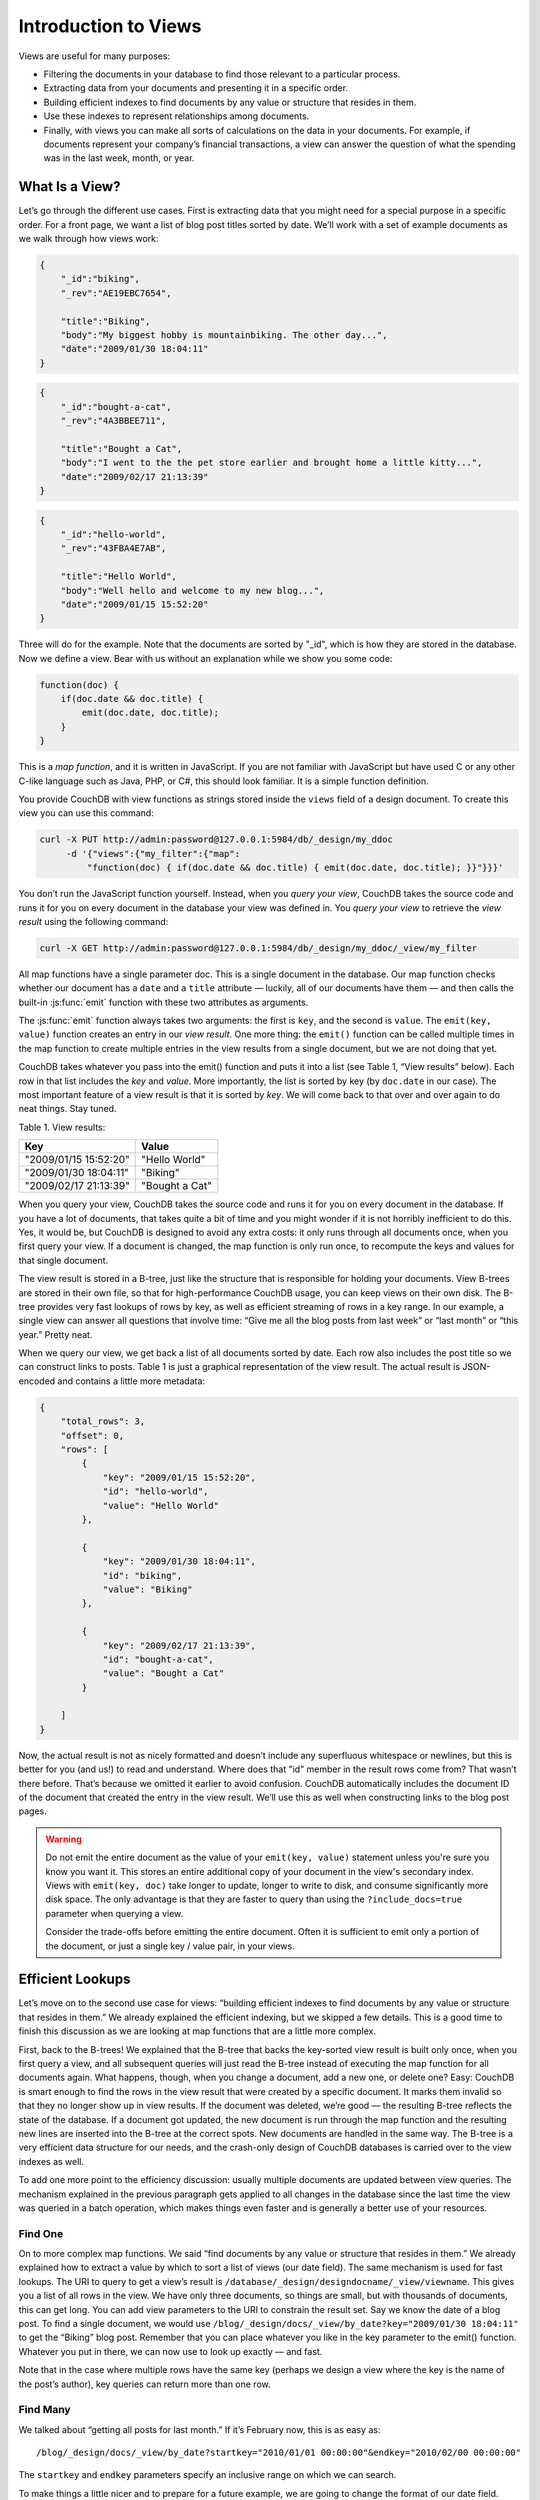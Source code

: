 .. Licensed under the Apache License, Version 2.0 (the "License"); you may not
.. use this file except in compliance with the License. You may obtain a copy of
.. the License at
..
..   http://www.apache.org/licenses/LICENSE-2.0
..
.. Unless required by applicable law or agreed to in writing, software
.. distributed under the License is distributed on an "AS IS" BASIS, WITHOUT
.. WARRANTIES OR CONDITIONS OF ANY KIND, either express or implied. See the
.. License for the specific language governing permissions and limitations under
.. the License.

.. _views/intro:

=====================
Introduction to Views
=====================

Views are useful for many purposes:

- Filtering the documents in your database to find those relevant to a
  particular process.
- Extracting data from your documents and presenting it in a specific order.
- Building efficient indexes to find documents by any value or structure that
  resides in them.
- Use these indexes to represent relationships among documents.
- Finally, with views you can make all sorts of calculations on the data in your
  documents. For example, if documents represent your company’s financial
  transactions, a view can answer the question of what the spending was in the
  last week, month, or year.

What Is a View?
===============

Let’s go through the different use cases. First is extracting data that you
might need for a special purpose in a specific order. For a front page, we want
a list of blog post titles sorted by date. We’ll work with a set of example
documents as we walk through how views work:

.. code-block:: javascript

    {
        "_id":"biking",
        "_rev":"AE19EBC7654",

        "title":"Biking",
        "body":"My biggest hobby is mountainbiking. The other day...",
        "date":"2009/01/30 18:04:11"
    }

.. code-block:: javascript

    {
        "_id":"bought-a-cat",
        "_rev":"4A3BBEE711",

        "title":"Bought a Cat",
        "body":"I went to the the pet store earlier and brought home a little kitty...",
        "date":"2009/02/17 21:13:39"
    }

.. code-block:: javascript

    {
        "_id":"hello-world",
        "_rev":"43FBA4E7AB",

        "title":"Hello World",
        "body":"Well hello and welcome to my new blog...",
        "date":"2009/01/15 15:52:20"
    }

Three will do for the example. Note that the documents are sorted by "_id",
which is how they are stored in the database. Now we define a view.
Bear with us without an explanation while we show you some code:

.. code-block:: javascript

    function(doc) {
        if(doc.date && doc.title) {
            emit(doc.date, doc.title);
        }
    }

This is a `map function`, and it is written in JavaScript. If you are not
familiar with JavaScript but have used C or any other C-like language such as
Java, PHP, or C#, this should look familiar. It is a simple function definition.

You provide CouchDB with view functions as strings stored inside the ``views``
field of a design document. To create this view you can use this command:

.. code-block:: console

    curl -X PUT http://admin:password@127.0.0.1:5984/db/_design/my_ddoc
         -d '{"views":{"my_filter":{"map":
             "function(doc) { if(doc.date && doc.title) { emit(doc.date, doc.title); }}"}}}'

You don’t run the JavaScript function yourself. Instead, when you
`query your view`, CouchDB takes the source code and runs it for you on every
document in the database your view was defined in. You `query your view` to
retrieve the `view result` using the following command:

.. code-block:: console

    curl -X GET http://admin:password@127.0.0.1:5984/db/_design/my_ddoc/_view/my_filter

All map functions have a single parameter doc. This is a single document in
the database. Our map function checks whether our document has a ``date`` and
a ``title`` attribute — luckily, all of our documents have them — and then calls
the built-in :js:func:`emit` function with these two attributes as arguments.

The :js:func:`emit` function always takes two arguments: the first is ``key``,
and the second is ``value``. The ``emit(key, value)`` function creates an entry
in our `view result`. One more thing: the ``emit()`` function can be called
multiple times in the map function to create multiple entries in the view
results from a single document, but we are not doing that yet.

CouchDB takes whatever you pass into the emit() function and puts it into a list
(see Table 1, “View results” below). Each row in that list includes the `key`
and `value`. More importantly, the list is sorted by key (by ``doc.date``
in our case).  The most important feature of a view result is that it is sorted
by `key`. We will come back to that over and over again to do neat things. Stay
tuned.

Table 1. View results:

+-----------------------+------------------+
|         Key           |      Value       |
+=======================+==================+
| "2009/01/15 15:52:20" | "Hello World"    |
+-----------------------+------------------+
| "2009/01/30 18:04:11" | "Biking"         |
+-----------------------+------------------+
| "2009/02/17 21:13:39" | "Bought a Cat"   |
+-----------------------+------------------+

When you query your view, CouchDB takes the source code and runs it for you on
every document in the database. If you have a lot of documents, that takes
quite a bit of time and you might wonder if it is not horribly inefficient
to do this. Yes, it would be, but CouchDB is designed to avoid any extra costs:
it only runs through all documents once, when you first query your view.
If a document is changed, the map function is only run once, to recompute
the keys and values for that single document.

The view result is stored in a B-tree, just like the structure that is
responsible for holding your documents. View B-trees are stored in their
own file, so that for high-performance CouchDB usage, you can keep views on
their own disk. The B-tree provides very fast lookups of rows by key, as well
as efficient streaming of rows in a key range. In our example, a single view
can answer all questions that involve time: “Give me all the blog posts from
last week” or “last month” or “this year.” Pretty neat.

When we query our view, we get back a list of all documents sorted by date.
Each row also includes the post title so we can construct links to posts.
Table 1 is just a graphical representation of the view result.
The actual result is JSON-encoded and contains a little more metadata:

.. code-block:: javascript

    {
        "total_rows": 3,
        "offset": 0,
        "rows": [
            {
                "key": "2009/01/15 15:52:20",
                "id": "hello-world",
                "value": "Hello World"
            },

            {
                "key": "2009/01/30 18:04:11",
                "id": "biking",
                "value": "Biking"
            },

            {
                "key": "2009/02/17 21:13:39",
                "id": "bought-a-cat",
                "value": "Bought a Cat"
            }

        ]
    }

Now, the actual result is not as nicely formatted and doesn’t include any
superfluous whitespace or newlines, but this is better for you (and us!)
to read and understand. Where does that "id" member in the result rows come
from? That wasn’t there before. That’s because we omitted it earlier to avoid
confusion. CouchDB automatically includes the document ID of the document that
created the entry in the view result. We’ll use this as well when constructing
links to the blog post pages.

.. warning::

    Do not emit the entire document as the value of your ``emit(key, value)``
    statement unless you're sure you know you want it. This stores an entire
    additional copy of your document in the view's secondary index. Views with
    ``emit(key, doc)`` take longer to update, longer to write to disk, and
    consume significantly more disk space. The only advantage is that they
    are faster to query than using the ``?include_docs=true`` parameter when
    querying a view.

    Consider the trade-offs before emitting the entire document. Often it is
    sufficient to emit only a portion of the document, or just a single key /
    value pair, in your views.

Efficient Lookups
=================

Let’s move on to the second use case for views: “building efficient indexes to
find documents by any value or structure that resides in them.” We already
explained the efficient indexing, but we skipped a few details. This is a good
time to finish this discussion as we are looking at map functions that are a
little more complex.

First, back to the B-trees! We explained that the B-tree that backs the
key-sorted view result is built only once, when you first query a view,
and all subsequent queries will just read the B-tree instead of executing
the map function for all documents again. What happens, though, when you change
a document, add a new one, or delete one? Easy: CouchDB is smart enough
to find the rows in the view result that were created by a specific document.
It marks them invalid so that they no longer show up in view results.
If the document was deleted, we’re good — the resulting B-tree reflects the
state of the database. If a document got updated, the new document is run
through the map function and the resulting new lines are inserted into
the B-tree at the correct spots. New documents are handled in the same way.
The B-tree is a very efficient data structure for our needs, and the crash-only
design of CouchDB databases is carried over to the view indexes as well.

To add one more point to the efficiency discussion: usually multiple documents
are updated between view queries. The mechanism explained in the previous
paragraph gets applied to all changes in the database since the last time
the view was queried in a batch operation, which makes things even faster and
is generally a better use of your resources.

Find One
--------

On to more complex map functions. We said “find documents by any value or
structure that resides in them.” We already explained how to extract a value
by which to sort a list of views (our date field). The same mechanism is used
for fast lookups. The URI to query to get a view’s result is
``/database/_design/designdocname/_view/viewname``. This gives you a list of all
rows in the view. We have only three documents, so things are small, but with
thousands of documents, this can get long. You can add view parameters to the
URI to constrain the result set. Say we know the date of a blog post.
To find a single document, we would use
``/blog/_design/docs/_view/by_date?key="2009/01/30 18:04:11"``
to get the “Biking” blog post. Remember that you can place whatever you like
in the key parameter to the emit() function. Whatever you put in there, we can
now use to look up exactly — and fast.

Note that in the case where multiple rows have the same key (perhaps we design
a view where the key is the name of the post’s author), key queries can return
more than one row.

Find Many
---------

We talked about “getting all posts for last month.” If it’s February now,
this is as easy as::

    /blog/_design/docs/_view/by_date?startkey="2010/01/01 00:00:00"&endkey="2010/02/00 00:00:00"

The ``startkey`` and ``endkey`` parameters specify an inclusive range on which
we can search.

To make things a little nicer and to prepare for a future example, we are going
to change the format of our date field. Instead of a string, we are going to use
an array, where individual members are part of a timestamp in decreasing
significance. This sounds fancy, but it is rather easy. Instead of::

    {
        "date": "2009/01/31 00:00:00"
    }

we use::

    {
        "date": [2009, 1, 31, 0, 0, 0]
    }

Our map function does not have to change for this, but our view result looks
a little different:

Table 2. New view results:

+---------------------------+------------------+
|            Key            |      Value       |
+===========================+==================+
| [2009, 1, 15, 15, 52, 20] | "Hello World"    |
+---------------------------+------------------+
| [2009, 2, 17, 21, 13, 39] | "Biking"         |
+---------------------------+------------------+
| [2009, 1, 30, 18, 4, 11]  | "Bought a Cat"   |
+---------------------------+------------------+

And our queries change to::

    /blog/_design/docs/_view/by_date?startkey=[2010, 1, 1, 0, 0, 0]&endkey=[2010, 2, 1, 0, 0, 0]

For all you care, this is just a change in syntax, not meaning. But it shows
you the power of views. Not only can you construct an index with scalar values
like strings and integers, you can also use JSON structures as keys for your
views. Say we tag our documents with a list of tags and want to see all tags,
but we don’t care for documents that have not been tagged.

.. code-block:: javascript

    {
        ...
        tags: ["cool", "freak", "plankton"],
        ...
    }

.. code-block:: javascript

    {
        ...
        tags: [],
        ...
    }

.. code-block:: javascript

    function(doc) {
        if(doc.tags.length > 0) {
            for(var idx in doc.tags) {
                emit(doc.tags[idx], null);
            }
        }
    }

This shows a few new things. You can have conditions on structure
(``if(doc.tags.length > 0)``) instead of just values. This is also an example of
how a map function calls :js:func:`emit` multiple times per document.
And finally, you can pass null instead of a value to the value parameter.
The same is true for the key parameter. We’ll see in a bit how that is useful.

Reversed Results
----------------

To retrieve view results in reverse order, use the ``descending=true`` query
parameter. If you are using a ``startkey`` parameter, you will find that CouchDB
returns different rows or no rows at all. What’s up with that?

It’s pretty easy to understand when you see how view query options work under
the hood. A view is stored in a tree structure for fast lookups. Whenever you
query a view, this is how CouchDB operates:

#. Starts reading at the top, or at the position that ``startkey`` specifies,
   if present.
#. Returns one row at a time until the end or until it hits ``endkey``,
   if present.

If you specify ``descending=true``, the reading direction is reversed,
not the sort  order of the rows in the view. In addition, the same two-step
procedure is followed.

Say you have a view result that looks like this:

+-----+-------+
| Key | Value |
+=====+=======+
|  0  | "foo" |
+-----+-------+
|  1  | "bar" |
+-----+-------+
|  2  | "baz" |
+-----+-------+

Here are potential query options: ``?startkey=1&descending=true``. What will
CouchDB do? See #1 above: it jumps to ``startkey``, which is the row with the
key ``1``, and starts reading backward until it hits the end of the view.
So the particular result would be:

+-----+-------+
| Key | Value |
+=====+=======+
|  1  | "bar" |
+-----+-------+
|  0  | "foo" |
+-----+-------+

This is very likely not what you want. To get the rows with the indexes ``1``
and ``2`` in reverse order, you need to switch the ``startkey`` to ``endkey``:
``endkey=1&descending=true``:

+-----+-------+
| Key | Value |
+=====+=======+
|  2  | "baz" |
+-----+-------+
|  1  | "bar" |
+-----+-------+

Now that looks a lot better. CouchDB started reading at the bottom of the view
and went backward until it hit ``endkey``.

The View to Get Comments for Posts
==================================

We use an array key here to support the ``group_level`` reduce query parameter.
CouchDB’s views are stored in the B-tree file structure. Because of the way
B-trees are structured, we can cache the intermediate reduce results in the
non-leaf nodes of the tree, so reduce queries can be computed along arbitrary
key ranges in logarithmic time. See Figure 1, “Comments map function”.

In the blog app, we use ``group_level`` reduce queries to compute the count of
comments both on a per-post and total basis, achieved by querying the same view
index with different methods. With some array keys, and assuming each key has
the value ``1``:

.. code-block:: javascript

  ["a","b","c"]
  ["a","b","e"]
  ["a","c","m"]
  ["b","a","c"]
  ["b","a","g"]

the reduce view:

.. code-block:: javascript

    function(keys, values, rereduce) {
        return sum(values)
    }

or:

.. code-block:: javascript

    _sum

which is a built-in CouchDB reduce function (the others are ``_count`` and
``_stats``). ``_sum`` here returns the total number of rows between the start
and end key. So with ``startkey=["a","b"]&endkey=["b"]`` (which includes the
first three of the above keys) the result would equal ``3``. The effect is to
count rows.  If you’d like to count rows without depending on the row value,
you can switch on the ``rereduce`` parameter:

.. code-block:: javascript

    function(keys, values, rereduce) {
        if (rereduce) {
            return sum(values);
        } else {
            return values.length;
        }
    }

.. note::
    The JavaScript function above could be effectively replaced by the built-in
    ``_count``.

.. figure:: ../../../images/views-intro-01.png
    :align: center
    :scale: 50 %
    :alt:  Comments map function

    Figure 1. Comments map function

This is the reduce view used by the example app to count comments, while
utilizing the map to output the comments, which are more useful than just
``1`` over and over. It pays to spend some time playing around with map and
reduce functions. Fauxton is OK for this, but it doesn’t give full access to
all the query parameters. Writing your own test code for views in your language
of choice is a great way to explore the nuances and capabilities of CouchDB’s
incremental MapReduce system.

Anyway, with a ``group_level`` query, you’re basically running a series of
reduce range queries: one for each group that shows up at the level you query.
Let’s reprint the key list from earlier, grouped at level ``1``:

.. code-block:: javascript

    ["a"]   3
    ["b"]   2

And at ``group_level=2``:

.. code-block:: javascript

    ["a","b"]   2
    ["a","c"]   1
    ["b","a"]   2

Using the parameter ``group=true`` makes it behave as though it were
``group_level=999``, so in the case of our current example, it would give the
number ``1`` for each key, as there are no exactly duplicated keys.

Reduce/Rereduce
===============

We briefly talked about the ``rereduce`` parameter to the reduce function.
We’ll explain what’s up with it in this section. By now, you should have learned
that your view result is stored in B-tree index structure for efficiency.
The existence and use of the ``rereduce`` parameter is tightly coupled to how
the B-tree index works.

Consider the map result are:

.. code-block:: javascript

    "afrikaans", 1
    "afrikaans", 1
    "chinese", 1
    "chinese", 1
    "chinese", 1
    "chinese", 1
    "french", 1
    "italian", 1
    "italian", 1
    "spanish", 1
    "vietnamese", 1
    "vietnamese", 1

Example 1. Example view result (mmm, food)

When we want to find out how many dishes there are per origin, we can reuse
the simple reduce function shown earlier:

.. code-block:: javascript

    function(keys, values, rereduce) {
        return sum(values);
    }

Figure 2, “The B-tree index” shows a simplified version of what the B-tree index
looks like. We abbreviated the key strings.

.. figure:: ../../../images/views-intro-02.png
    :align: center
    :alt: The B-tree index

    Figure 2. The B-tree index

The view result is what computer science grads call a “pre-order” walk through
the tree. We look at each element in each node starting from the left. Whenever
we see that there is a subnode to descend into, we descend and start reading
the elements in that subnode. When we have walked through the entire tree,
we’re done.

You can see that CouchDB stores both keys and values inside each leaf node.
In our case, it is simply always ``1``, but you might have a value where you
count other results and then all rows have a different value. What’s important
is that CouchDB runs all elements that are within a node into the reduce
function (setting the ``rereduce`` parameter to false) and stores the result
inside the parent node along with the edge to the subnode. In our case, each
edge has a 3 representing the reduce value for the node it points to.

.. note::
    In reality, nodes have more than 1,600 elements in them. CouchDB computes
    the result for all the elements in multiple iterations over the elements in
    a single node, not all at once (which would be disastrous for memory
    consumption).

Now let’s see what happens when we run a query. We want to know how many
"chinese" entries we have. The query option is simple: ``?key="chinese"``.
See Figure 3, “The B-tree index reduce result”.

.. figure:: ../../../images/views-intro-03.png
    :align: center
    :alt: The B-tree index reduce result

    Figure 3. The B-tree index reduce result

CouchDB detects that all values in the subnode include the "chinese" key.
It concludes that it can take just the 3 values associated with that node to
compute the final result. It then finds the node left to it and sees that it’s
a node with keys outside the requested range (``key=`` requests a range where
the beginning and the end are the same value). It concludes that it has to use
the "chinese" element’s value and the other node’s value and run them through
the reduce function with the ``rereduce`` parameter set to true.

The reduce function effectively calculates 3 + 1 at query time and returns the
desired result. The next example shows some pseudocode that shows the last
invocation of the reduce function with actual values:

.. code-block:: javascript

    function(null, [3, 1], true) {
        return sum([3, 1]);
    }

Now, we said your reduce function must actually reduce your values. If you see
the B-tree, it should become obvious what happens when you don’t reduce your
values. Consider the following map result and reduce function. This time we
want to get a list of all the unique labels in our view:

.. code-block:: javascript

    "abc", "afrikaans"
    "cef", "afrikaans"
    "fhi", "chinese"
    "hkl", "chinese"
    "ino", "chinese"
    "lqr", "chinese"
    "mtu", "french"
    "owx", "italian"
    "qza", "italian"
    "tdx", "spanish"
    "xfg", "vietnamese"
    "zul", "vietnamese"

We don’t care for the key here and only list all the labels we have. Our reduce
function removes duplicates:

.. code-block:: javascript

    function(keys, values, rereduce) {
        var unique_labels = {};
        values.forEach(function(label) {
            if(!unique_labels[label]) {
                unique_labels[label] = true;
            }
        });

        return unique_labels;
    }

This translates to Figure 4, “An overflowing reduce index”.

We hope you get the picture. The way the B-tree storage works means that if you
don’t actually reduce your data in the reduce function, you end up having
CouchDB copy huge amounts of data around that grow linearly, if not faster,
with the number of rows in your view.

CouchDB will be able to compute the final result, but only for views with a few
rows. Anything larger will experience a ridiculously slow view build time.
To help with that, CouchDB since version 0.10.0 will throw an error if your
reduce function does not reduce its input values.

.. figure:: ../../../images/views-intro-04.png
    :align: center
    :alt: An overflowing reduce index

    Figure 4. An overflowing reduce index

One vs. Multiple Design Documents
=================================

A common question is: when should I split multiple views into multiple design
documents, or keep them together?

Each view you create corresponds to one B-tree. All views in a single design
document will live in the same set of index files on disk (one file per
database shard; in 2.0+ by default, 8 files per node).

The most practical consideration for separating views into separate documents
is how often you change those views. Views that change often, and are in the
same design document as other views, will invalidate those other views'
indexes when the design document is written, forcing them all to rebuild from
scratch. Obviously you will want to avoid this in production!

However, when you have multiple views with the same map function in the same
design document, CouchDB will optimize and only calculate that map function
once. This lets you have two views with different *reduce* functions (say,
one with ``_sum`` and one with ``_stats``) but build only a single copy
of the mapped index. It also saves disk space and the time to write multiple
copies to disk.

Another benefit of having multiple views in the same design document is that
the index files can keep a single index of backwards references from docids
to rows. CouchDB needs these "back refs" to invalidate rows in a view when a
document is deleted (otherwise, a delete would force a total rebuild!)

One other consideration is that each separate design document will spawn
another (set of) ``couchjs`` processes to generate the view, one per shard.
Depending on the number of cores on your server(s), this may be efficient
(using all of the idle cores you have) or inefficient (overloading the CPU on
your servers). The exact situation will depend on your deployment architecture.

So, should you use one or multiple design documents? The choice is yours.

Lessons Learned
===============

- If you don’t use the key field in the map function, you are probably doing it
  wrong.
- If you are trying to make a list of values unique in the reduce functions,
  you are probably doing it wrong.
- If you don’t reduce your values to a single scalar value or a small
  fixed-sized object or array with a fixed number of scalar values of small
  sizes, you are probably doing it wrong.

Wrapping Up
===========

Map functions are side effect–free functions that take a document as argument
and `emit` key/value pairs. CouchDB stores the emitted rows by constructing a
sorted B-tree index, so row lookups by key, as well as streaming operations
across a range of rows, can be accomplished in a small memory and processing
footprint, while writes avoid seeks. Generating a view takes ``O(N)``, where
``N`` is the total number of rows in the view. However, querying a view is very
quick, as the B-tree remains shallow even when it contains many, many keys.

Reduce functions operate on the sorted rows emitted by map view functions.
CouchDB’s reduce functionality takes advantage of one of the fundamental
properties of B-tree indexes: for every leaf node (a sorted row), there is a
chain of internal nodes reaching back to the root. Each leaf node in the B-tree
carries a few rows (on the order of tens, depending on row size), and each
internal node may link to a few leaf nodes or other internal nodes.

The reduce function is run on every node in the tree in order to calculate
the final reduce value. The end result is a reduce function that can be
incrementally updated upon changes to the map function, while recalculating
the reduction values for a minimum number of nodes. The initial reduction is
calculated once per each node (inner and leaf) in the tree.

When run on leaf nodes (which contain actual map rows), the reduce function’s
third parameter, ``rereduce``, is false. The arguments in this case are the keys
and values as output by the map function. The function has a single returned
reduction value, which is stored on the inner node that a working set of leaf
nodes have in common, and is used as a cache in future reduce calculations.

When the reduce function is run on inner nodes, the ``rereduce`` flag is
``true``. This allows the function to account for the fact that it will be
receiving its own prior output. When ``rereduce`` is true, the values passed to
the function are intermediate reduction values as cached from previous
calculations. When the tree is more than two levels deep, the `rereduce` phase
is repeated, consuming chunks of the previous level’s output until the final
reduce value is calculated at the root node.

A common mistake new CouchDB users make is attempting to construct complex
aggregate values with a reduce function. Full reductions should result in a
scalar value, like 5, and not, for instance, a JSON hash with a set of unique
keys and the count of each. The problem with this approach is that you’ll end
up with a very large final value. The number of unique keys can be nearly as
large as the number of total keys, even for a large set. It is fine to combine
a few scalar calculations into one reduce function; for instance, to find the
total, average, and standard deviation of a set of numbers in a single function.

If you’re interested in pushing the edge of CouchDB’s incremental reduce
functionality, have a look at `Google’s paper on Sawzall`_, which gives examples
of some of the more exotic reductions that can be accomplished in a system with
similar constraints.

.. _Google’s paper on Sawzall: http://research.google.com/archive/sawzall.html
